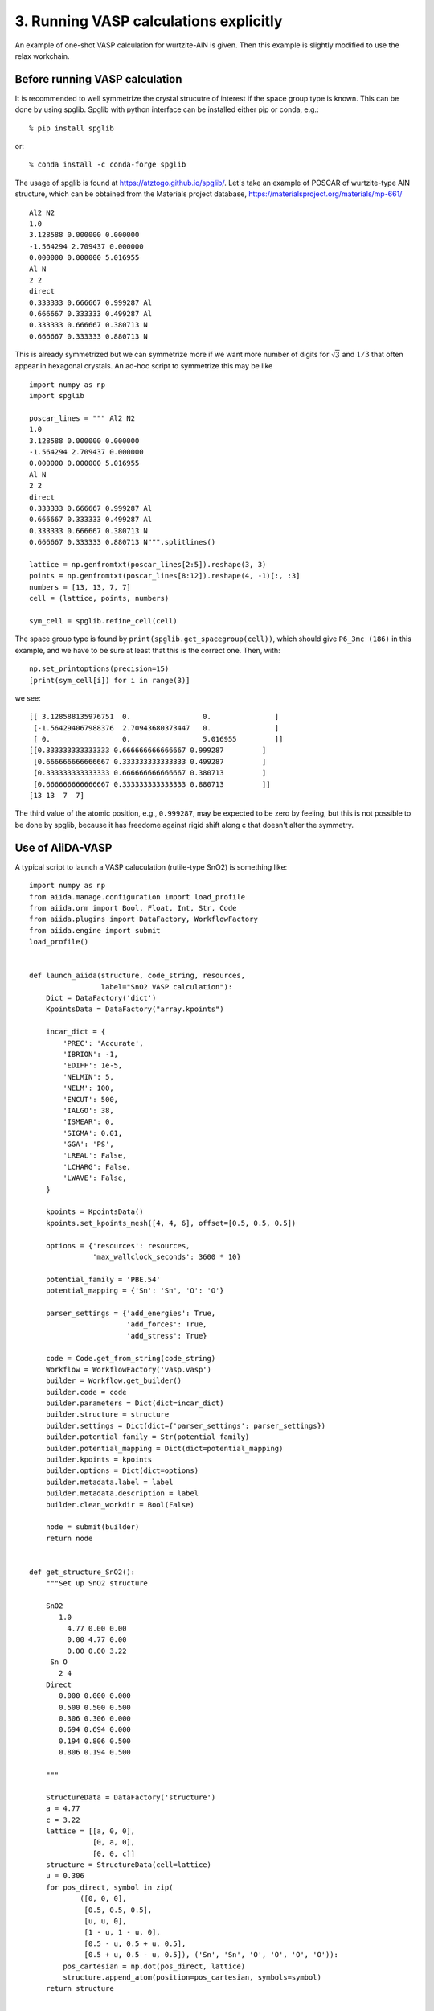 .. _run_vasp:

=======================================
3. Running VASP calculations explicitly
=======================================

An example of one-shot VASP calculation for wurtzite-AlN is
given. Then this example is slightly modified to use the relax
workchain.


Before running VASP calculation
--------------------------------

It is recommended to well symmetrize the crystal strucutre of interest
if the space group type is known. This can be done by using
spglib. Spglib with python interface can be installed either pip or
conda, e.g.::

   % pip install spglib

or::

   % conda install -c conda-forge spglib

The usage of spglib is found at
https://atztogo.github.io/spglib/. Let's take an example of POSCAR of
wurtzite-type AlN structure, which can be obtained from the Materials
project database, https://materialsproject.org/materials/mp-661/

::

   Al2 N2
   1.0
   3.128588 0.000000 0.000000
   -1.564294 2.709437 0.000000
   0.000000 0.000000 5.016955
   Al N
   2 2
   direct
   0.333333 0.666667 0.999287 Al
   0.666667 0.333333 0.499287 Al
   0.333333 0.666667 0.380713 N
   0.666667 0.333333 0.880713 N

This is already symmetrized but we can symmetrize more if we want more
number of digits for :math:`\sqrt{3}` and :math:`1/3` that often
appear in hexagonal crystals. An ad-hoc script to symmetrize this may
be like

::

   import numpy as np
   import spglib

   poscar_lines = """ Al2 N2
   1.0
   3.128588 0.000000 0.000000
   -1.564294 2.709437 0.000000
   0.000000 0.000000 5.016955
   Al N
   2 2
   direct
   0.333333 0.666667 0.999287 Al
   0.666667 0.333333 0.499287 Al
   0.333333 0.666667 0.380713 N
   0.666667 0.333333 0.880713 N""".splitlines()

   lattice = np.genfromtxt(poscar_lines[2:5]).reshape(3, 3)
   points = np.genfromtxt(poscar_lines[8:12]).reshape(4, -1)[:, :3]
   numbers = [13, 13, 7, 7]
   cell = (lattice, points, numbers)

   sym_cell = spglib.refine_cell(cell)

The space group type is found by
``print(spglib.get_spacegroup(cell))``, which should give ``P6_3mc
(186)``  in this example, and we have to be sure at least that this is
the correct one. Then, with::

   np.set_printoptions(precision=15)
   [print(sym_cell[i]) for i in range(3)]

we see::

   [[ 3.128588135976751  0.                 0.               ]
    [-1.564294067988376  2.70943680373447   0.               ]
    [ 0.                 0.                 5.016955         ]]
   [[0.333333333333333 0.666666666666667 0.999287         ]
    [0.666666666666667 0.333333333333333 0.499287         ]
    [0.333333333333333 0.666666666666667 0.380713         ]
    [0.666666666666667 0.333333333333333 0.880713         ]]
   [13 13  7  7]

The third value of the atomic position, e.g., ``0.999287``, may be
expected to be zero by feeling, but this is not possible to be done by
spglib, because it has freedome against rigid shift along c that
doesn't alter the symmetry.


Use of AiiDA-VASP
-----------------

A typical script to launch a VASP caluculation (rutile-type SnO2) is
something like::

   import numpy as np
   from aiida.manage.configuration import load_profile
   from aiida.orm import Bool, Float, Int, Str, Code
   from aiida.plugins import DataFactory, WorkflowFactory
   from aiida.engine import submit
   load_profile()


   def launch_aiida(structure, code_string, resources,
                    label="SnO2 VASP calculation"):
       Dict = DataFactory('dict')
       KpointsData = DataFactory("array.kpoints")

       incar_dict = {
           'PREC': 'Accurate',
           'IBRION': -1,
           'EDIFF': 1e-5,
           'NELMIN': 5,
           'NELM': 100,
           'ENCUT': 500,
           'IALGO': 38,
           'ISMEAR': 0,
           'SIGMA': 0.01,
           'GGA': 'PS',
           'LREAL': False,
           'LCHARG': False,
           'LWAVE': False,
       }

       kpoints = KpointsData()
       kpoints.set_kpoints_mesh([4, 4, 6], offset=[0.5, 0.5, 0.5])

       options = {'resources': resources,
                  'max_wallclock_seconds': 3600 * 10}

       potential_family = 'PBE.54'
       potential_mapping = {'Sn': 'Sn', 'O': 'O'}

       parser_settings = {'add_energies': True,
                          'add_forces': True,
                          'add_stress': True}

       code = Code.get_from_string(code_string)
       Workflow = WorkflowFactory('vasp.vasp')
       builder = Workflow.get_builder()
       builder.code = code
       builder.parameters = Dict(dict=incar_dict)
       builder.structure = structure
       builder.settings = Dict(dict={'parser_settings': parser_settings})
       builder.potential_family = Str(potential_family)
       builder.potential_mapping = Dict(dict=potential_mapping)
       builder.kpoints = kpoints
       builder.options = Dict(dict=options)
       builder.metadata.label = label
       builder.metadata.description = label
       builder.clean_workdir = Bool(False)

       node = submit(builder)
       return node


   def get_structure_SnO2():
       """Set up SnO2 structure

       SnO2
          1.0
            4.77 0.00 0.00
            0.00 4.77 0.00
            0.00 0.00 3.22
        Sn O
          2 4
       Direct
          0.000 0.000 0.000
          0.500 0.500 0.500
          0.306 0.306 0.000
          0.694 0.694 0.000
          0.194 0.806 0.500
          0.806 0.194 0.500

       """

       StructureData = DataFactory('structure')
       a = 4.77
       c = 3.22
       lattice = [[a, 0, 0],
                  [0, a, 0],
                  [0, 0, c]]
       structure = StructureData(cell=lattice)
       u = 0.306
       for pos_direct, symbol in zip(
               ([0, 0, 0],
                [0.5, 0.5, 0.5],
                [u, u, 0],
                [1 - u, 1 - u, 0],
                [0.5 - u, 0.5 + u, 0.5],
                [0.5 + u, 0.5 - u, 0.5]), ('Sn', 'Sn', 'O', 'O', 'O', 'O')):
           pos_cartesian = np.dot(pos_direct, lattice)
           structure.append_atom(position=pos_cartesian, symbols=symbol)
       return structure


   def main(code_string, resources):
       structure = get_structure_SnO2()
       launch_aiida(structure, code_string, resources)


   if __name__ == '__main__':
       code_string = 'vasp544mpi@gpu'
       resources = {'parallel_env': 'mpi*', 'tot_num_mpiprocs': 12}
       main(code_string, resources)

Once the calculation is done, with your PK, we can watch the results::

   In [1]: n = load_node(<PK>)

   In [2]: n.outputs.energies
   Out[2]: <ArrayData: uuid: 7fbf60d5-fd7c-4d45-9adb-af81e7348921 (pk: 165915)>

   In [3]: n.outputs.energies.get_arraynames()
   Out[3]: ['energy_no_entropy']

   In [4]: n.outputs.energies.get_array('energy_no_entropy')
   Out[4]: array([-39.90289213])

   In [5]: n.outputs.stress.get_arraynames()
   Out[5]: ['final']

   In [6]: n.outputs.stress.get_array('final')
   Out[6]:
   array([[ 2.65188465, -0.        ,  0.        ],
          [ 0.        ,  2.65188465,  0.        ],
          [ 0.        ,  0.        , -2.54327698]])

When we want to fully relax a crystal structure, the above script is
modified as follows:

1. Replace ``WorkflowFactory('vasp.vasp')`` by ``WorkflowFactory('vasp.relax')``
2. Remove ``IBRION`` from ``incar_dict``
3. Add the following setting::

       builder.relax = Bool(True)
       builder.force_cutoff = Float(1e-5)
       builder.steps = Int(10)
       builder.positions = Bool(True)  # Relax atomic positions
       builder.shape = Bool(True)      # Relax cell shape (alpha, beta, gamma)
       builder.volume = Bool(True)     # Relax volume
       builder.verbose = Bool(True)

The lattice parameters of the relax crystal structure is found by

::

   In [1]: n = load_node(<PK>)

   In [2]: n.outputs.structure_relaxed.cell
   Out[2]: [[4.77533981, 0.0, 0.0], [0.0, 4.77533981, 0.0], [0.0, 0.0, 3.21639965]]

There are more options for the relax workchain, e.g., running VASP
several time iteratively until convergence, which is used in the bulk
modulus example in the next section.

After the relaxation, sometimes the crystal symmetry can be slightly
broken by the VASP calculation, especially for hexagonal crystals. So
it is recommended to symmetrize the final structure if this is the case.
